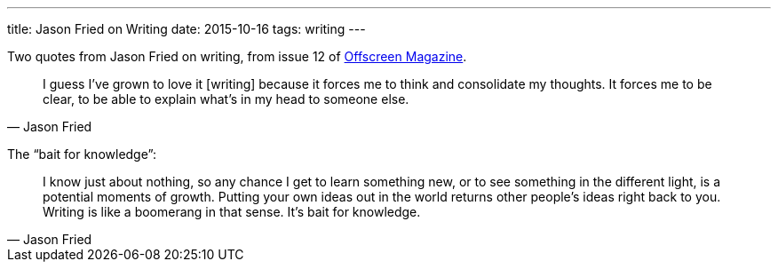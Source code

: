 ---
title: Jason Fried on Writing
date: 2015-10-16
tags: writing
---

Two quotes from Jason Fried on writing, from issue 12 of http://www.offscreenmag.com/issue12/[Offscreen Magazine].

[quote,Jason Fried]
____
I guess I’ve grown to love it [writing] because it forces me to think and consolidate my thoughts. It forces me to be clear, to be able to explain what’s in my head to someone else.
____

The “bait for knowledge”:

[quote,Jason Fried]
____
I know just about nothing, so any chance I get to learn something new, or to see something in the different light, is a potential moments of growth. Putting your own ideas out in the world returns other people’s ideas right back to you. Writing is like a boomerang in that sense. It’s bait for knowledge.
____
